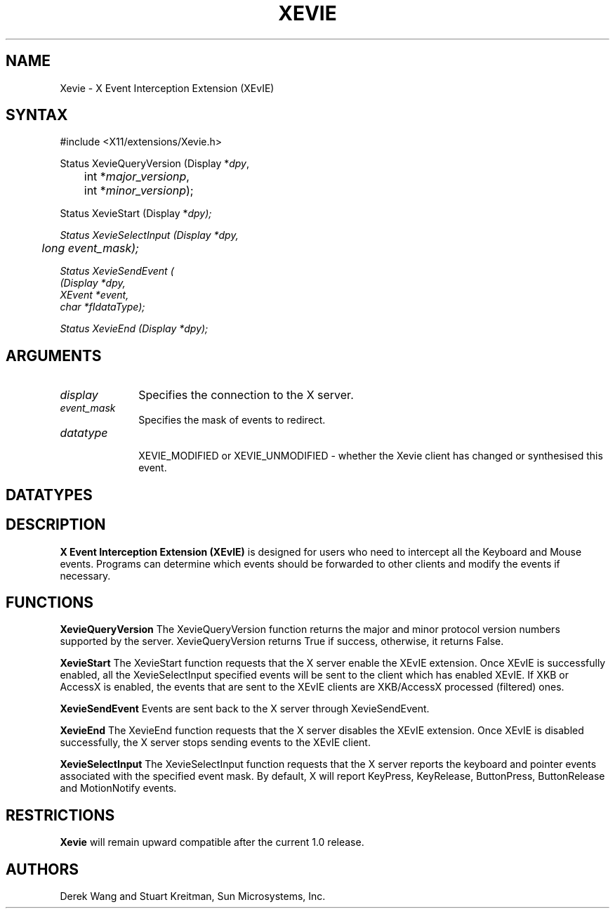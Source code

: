 .\"
.\" $XdotOrg: xc/lib/Xevie/Xevie.man,v $
.\"
.\"
.de TQ
.br
.ns
.TP \\$1
..
.TH XEVIE __libmansuffix__ __vendorversion__

.SH NAME
Xevie \- X Event Interception Extension (XEvIE)
.SH SYNTAX
\&#include <X11/extensions/Xevie.h>
.nf    
.sp
Status XevieQueryVersion \^(\^Display *\fIdpy\fP,
	int *\fImajor_versionp\fP,
	int *\fIminor_versionp\fP\^);
.sp
Status XevieStart     \^(\^Display *\fIdpy\fp\^);
.sp
Status XevieSelectInput     \^(\^Display *\fIdpy\fP,
	long \fIevent_mask\fP\^);
.sp
Status XevieSendEvent \^(\^
    \^(\^Display *\fIdpy\fP,
    XEvent *\fIevent\fP,
    char   *fIdataType\fP\^);
.sp
Status XevieEnd     \^(\^Display *\fIdpy\fp\^);
.sp

.SH ARGUMENTS
.IP \fIdisplay\fP 1i
Specifies the connection to the X server.
.IP \fIevent_mask\fP 1i
Specifies the mask of events to redirect.
.IP \fIdatatype\fP 1i

XEVIE_MODIFIED or XEVIE_UNMODIFIED - whether the Xevie client
has changed or synthesised this event.

.SH DATATYPES


.SH DESCRIPTION
.B X Event Interception Extension (XEvIE) 
is designed for users who need to intercept all the Keyboard and Mouse events.
Programs can determine which events should be forwarded to other clients and
modify the events if necessary.
.PP

.SH FUNCTIONS

.B XevieQueryVersion
The XevieQueryVersion function returns the major and minor protocol version 
numbers supported by the server.
XevieQueryVersion returns True if success, otherwise, it returns False.

.B XevieStart
The XevieStart function requests that the X server enable the XEvIE extension.
Once XEvIE is successfully enabled, all the XevieSelectInput specified events 
will be sent to the client which has enabled XEvIE.
If XKB or AccessX is enabled, the events that are sent to the XEvIE clients
are XKB/AccessX processed (filtered) ones.

.B XevieSendEvent
Events are sent back to the X server through XevieSendEvent.

.B XevieEnd
The XevieEnd function requests that the X server disables the XEvIE extension.
Once XEvIE is disabled successfully, the X server stops sending events to the
XEvIE client.

.B XevieSelectInput
The XevieSelectInput function requests that the X server reports the keyboard 
and pointer events associated with the specified event mask.
By default, X will report KeyPress, KeyRelease, ButtonPress, ButtonRelease
and MotionNotify events.

.SH RESTRICTIONS
.B Xevie
will remain upward compatible after the current 1.0 release.
.SH AUTHORS
Derek Wang and Stuart Kreitman, Sun Microsystems, Inc.

